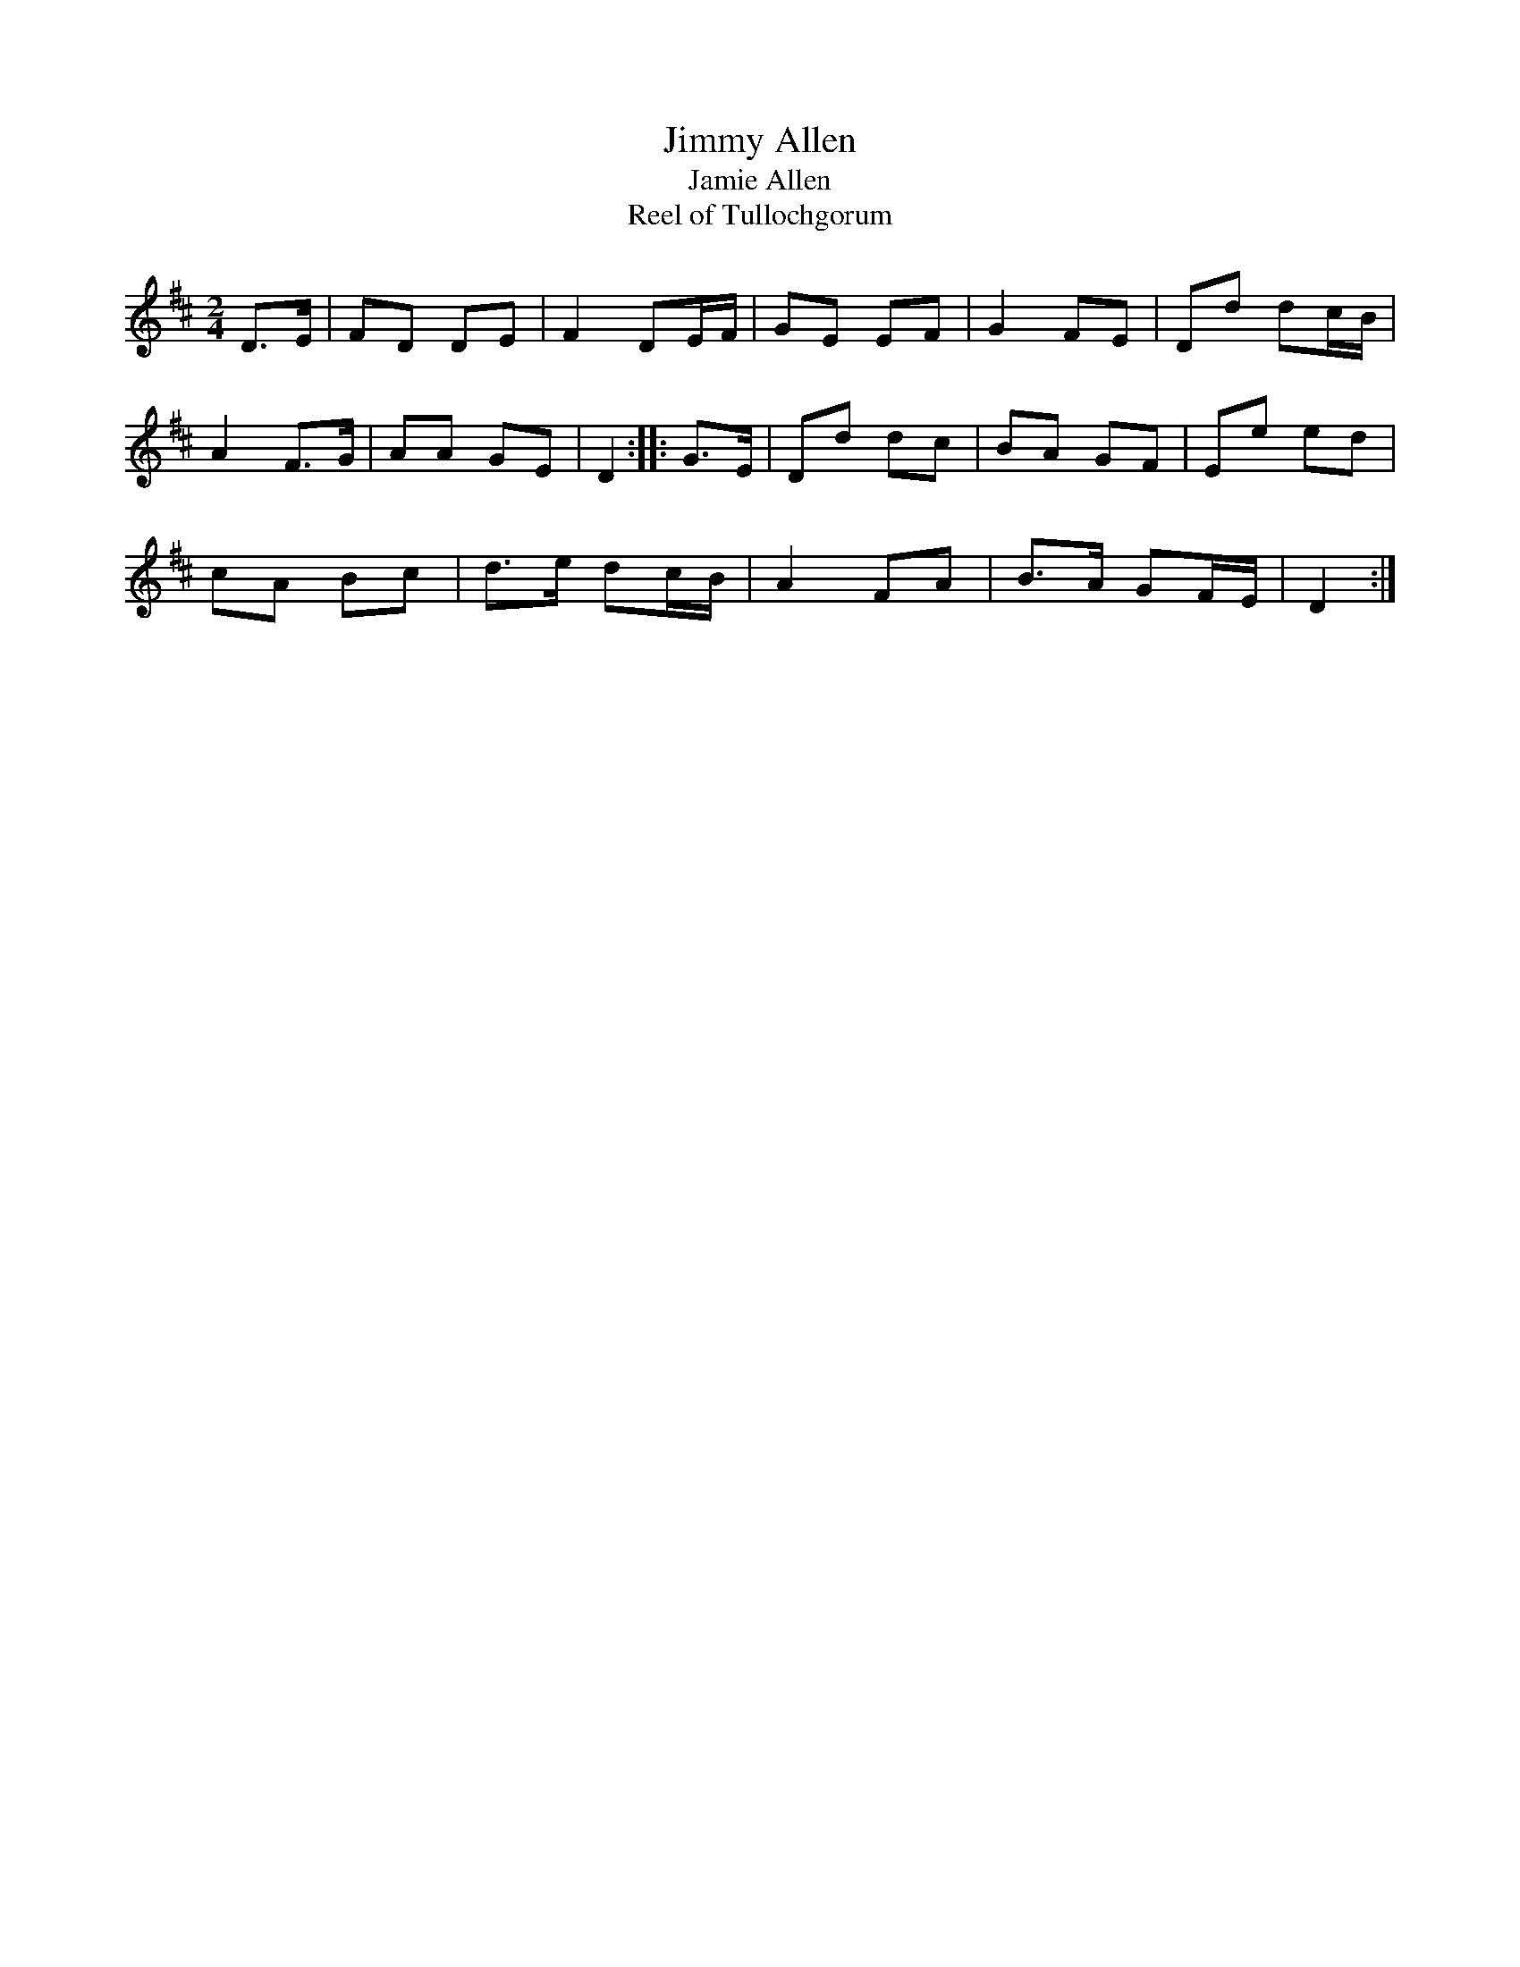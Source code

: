 X:1
T:Jimmy Allen
T:Jamie Allen
T:Reel of Tullochgorum
S:Ian Powrie's Selection of Scottish Country Dance Tunes
Z:Nigel Gatherer <gatherer:ARGONET.CO.UK> 2001-9-29
M:2/4
L:1/8
K:D
D>E | FD DE | F2 DE/F/ | GE EF | G2 FE | Dd dc/B/ |
A2 F>G | AA GE | D2::G>E | Dd dc | BA GF | Ee ed |
cA Bc | d>e dc/B/ | A2 FA | B>A GF/E/ | D2 :|
